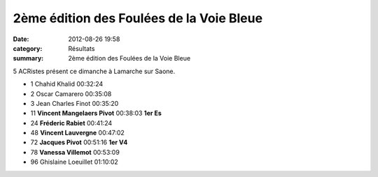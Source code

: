 2ème édition des Foulées de la Voie Bleue
=========================================

:date: 2012-08-26 19:58
:category: Résultats
:summary: 2ème édition des Foulées de la Voie Bleue

5 ACRistes présent ce dimanche à Lamarche sur Saone.



- 1 	Chahid Khalid 	00:32:24 	 
- 2 	Oscar Camarero 	00:35:08 	 
- 3 	Jean Charles Finot 	00:35:20 	 
  	  	  	 
- 11 	**Vincent Mangelaers Pivot** 	00:38:03 	**1er Es**
- 24 	**Fréderic Rabiet** 	00:41:24 	 
- 48 	**Vincent Lauvergne** 	00:47:02 	 
- 72 	**Jacques Pivot** 	00:51:16 	**1er V4**
- 78 	**Vanessa Villemot** 	00:53:09 	 
  	  	  	 
- 96 	Ghislaine Loeuillet 	01:10:02 	 
